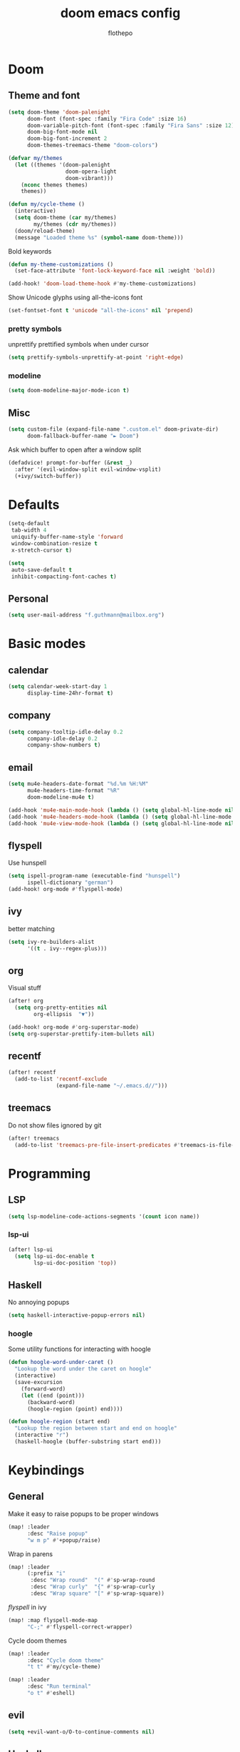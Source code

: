 #+TITLE: doom emacs config
#+AUTHOR: flothepo
#+PROPERTY: header-args:elisp :lexical t

* Doom
** Theme and font
#+begin_src emacs-lisp :tangle yes
(setq doom-theme 'doom-palenight
      doom-font (font-spec :family "Fira Code" :size 16)
      doom-variable-pitch-font (font-spec :family "Fira Sans" :size 12)
      doom-big-font-mode nil
      doom-big-font-increment 2
      doom-themes-treemacs-theme "doom-colors")

(defvar my/themes
  (let ((themes '(doom-palenight
                  doom-opera-light
                  doom-vibrant)))
    (nconc themes themes)
    themes))

(defun my/cycle-theme ()
  (interactive)
  (setq doom-theme (car my/themes)
        my/themes (cdr my/themes))
  (doom/reload-theme)
  (message "Loaded theme %s" (symbol-name doom-theme)))
#+end_src

Bold keywords
#+begin_src emacs-lisp :tangle yes
(defun my-theme-customizations ()
  (set-face-attribute 'font-lock-keyword-face nil :weight 'bold))

(add-hook! 'doom-load-theme-hook #'my-theme-customizations)
#+end_src
Show Unicode glyphs using all-the-icons font
#+begin_src emacs-lisp :tangle yes
(set-fontset-font t 'unicode "all-the-icons" nil 'prepend)
#+end_src
*** pretty symbols
unprettify prettified symbols when under cursor
#+begin_src emacs-lisp :tangle yes
(setq prettify-symbols-unprettify-at-point 'right-edge)
#+end_src
*** modeline
#+begin_src emacs-lisp :tangle yes
(setq doom-modeline-major-mode-icon t)
#+end_src
** Misc
#+begin_src emacs-lisp :tangle yes
(setq custom-file (expand-file-name ".custom.el" doom-private-dir)
      doom-fallback-buffer-name "► Doom")
#+end_src
Ask which buffer to open after a window split
#+begin_src emacs-lisp :tangle yes
(defadvice! prompt-for-buffer (&rest _)
  :after '(evil-window-split evil-window-vsplit)
  (+ivy/switch-buffer))
#+end_src
* Defaults
#+begin_src emacs-lisp :tangle yes
(setq-default
 tab-width 4
 uniquify-buffer-name-style 'forward
 window-combination-resize t
 x-stretch-cursor t)
#+end_src
#+begin_src emacs-lisp :tangle yes
(setq
 auto-save-default t
 inhibit-compacting-font-caches t)
#+end_src
** Personal
#+begin_src emacs-lisp :tangle yes
(setq user-mail-address "f.guthmann@mailbox.org")
#+end_src

* Basic modes
** calendar
#+begin_src emacs-lisp :tangle yes
(setq calendar-week-start-day 1
      display-time-24hr-format t)
#+end_src
** company
#+begin_src emacs-lisp :tangle yes
(setq company-tooltip-idle-delay 0.2
      company-idle-delay 0.2
      company-show-numbers t)
#+end_src
** email
#+begin_src emacs-lisp :tangle yes
(setq mu4e-headers-date-format "%d.%m %H:%M"
      mu4e-headers-time-format "%R"
      doom-modeline-mu4e t)

(add-hook 'mu4e-main-mode-hook (lambda () (setq global-hl-line-mode nil)))
(add-hook 'mu4e-headers-mode-hook (lambda () (setq global-hl-line-mode nil)))
(add-hook 'mu4e-view-mode-hook (lambda () (setq global-hl-line-mode nil)))
#+end_src
** flyspell
Use hunspell
#+begin_src emacs-lisp :tangle yes
(setq ispell-program-name (executable-find "hunspell")
      ispell-dictionary "german")
(add-hook! org-mode #'flyspell-mode)
#+end_src

** ivy
better matching
#+begin_src emacs-lisp :tangle yes
(setq ivy-re-builders-alist
      '((t . ivy--regex-plus)))
#+end_src
** org
Visual stuff
#+begin_src emacs-lisp :tangle yes
(after! org
  (setq org-pretty-entities nil
        org-ellipsis  "▼"))

(add-hook! org-mode #'org-superstar-mode)
(setq org-superstar-prettify-item-bullets nil)
#+end_src
** recentf
#+begin_src emacs-lisp :tangle yes
(after! recentf
  (add-to-list 'recentf-exclude
               (expand-file-name "~/.emacs.d//")))
#+end_src
** treemacs
Do not show files ignored by git
#+begin_src emacs-lisp :tangle yes
(after! treemacs
  (add-to-list 'treemacs-pre-file-insert-predicates #'treemacs-is-file-git-ignored?))
#+end_src
* Programming
** LSP
#+begin_src emacs-lisp :tangle yes
(setq lsp-modeline-code-actions-segments '(count icon name))
#+end_src
*** lsp-ui
#+begin_src emacs-lisp :tangle yes
(after! lsp-ui
  (setq lsp-ui-doc-enable t
        lsp-ui-doc-position 'top))
#+end_src
** Haskell
No annoying popups
#+begin_src emacs-lisp :tangle yes
(setq haskell-interactive-popup-errors nil)
#+end_src
*** hoogle
Some utility functions for interacting with hoogle
#+begin_src emacs-lisp :tangle yes
(defun hoogle-word-under-caret ()
  "Lookup the word under the caret on hoogle"
  (interactive)
  (save-excursion
    (forward-word)
    (let ((end (point)))
      (backward-word)
      (hoogle-region (point) end))))

(defun hoogle-region (start end)
  "Lookup the region between start and end on hoogle"
  (interactive "r")
  (haskell-hoogle (buffer-substring start end)))
#+end_src
* Keybindings
** General
Make it easy to raise popups to be proper windows
#+begin_src emacs-lisp :tangle yes
(map! :leader
      :desc "Raise popup"
      "w m p" #'+popup/raise)
#+end_src
Wrap in parens
#+begin_src emacs-lisp :tangle yes
(map! :leader
      (:prefix "i"
       :desc "Wrap round"  "(" #'sp-wrap-round
       :desc "Wrap curly"  "{" #'sp-wrap-curly
       :desc "Wrap square" "[" #'sp-wrap-square))
#+end_src
[[flyspell]] in ivy
#+begin_src emacs-lisp :tangle yes
(map! :map flyspell-mode-map
      "C-;" #'flyspell-correct-wrapper)
#+end_src
Cycle doom themes
#+begin_src emacs-lisp :tangle yes
(map! :leader
      :desc "Cycle doom theme"
      "t t" #'my/cycle-theme)
#+end_src

#+begin_src emacs-lisp :tangle yes
(map! :leader
      :desc "Run terminal"
      "o t" #'eshell)
#+end_src
** evil
#+begin_src emacs-lisp :tangle yes
(setq +evil-want-o/O-to-continue-comments nil)
#+end_src
** Haskell
#+begin_src emacs-lisp :tangle yes
(map! :map haskell-mode-map
      :localleader
      (:prefix-map ("l" . "lookup on hoogle")
       :desc "lookup word" "w" #'hoogle-word-under-caret
       :desc "lookup region" "r" #'hoogle-region)
      (:prefix-map ("r" . "run haskell process")
       :desc "load file" "r" #'haskell-process-load-file)
      :desc "switch to repl" "s" #'haskell-interactive-switch)

(map! :map interactive-haskell-mode-map
      :localleader
      :desc "switch to code" "s" #'haskell-interactive-switch-back)
#+end_src
